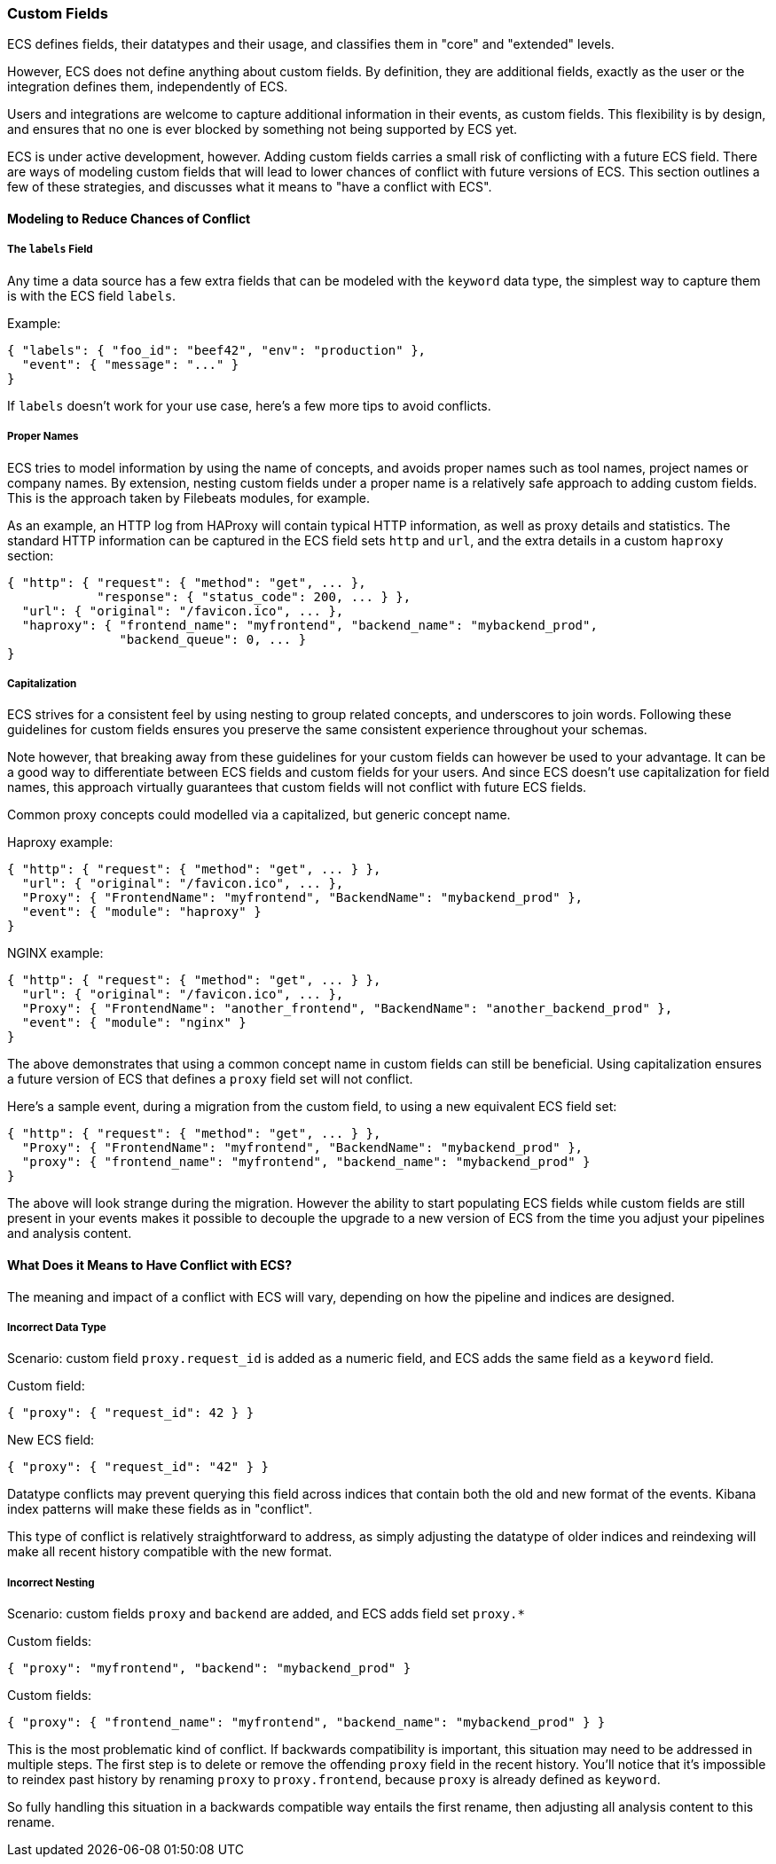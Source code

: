 [[ecs-custom-fields-in-ecs]]
=== Custom Fields

ECS defines fields, their datatypes and their usage, and classifies them in
"core" and "extended" levels.

However, ECS does not define anything about custom fields. By definition, they
are additional fields, exactly as the user or the integration defines them,
independently of ECS.

Users and integrations are welcome to capture additional
information in their events, as custom fields.
This flexibility is by design, and ensures that no one is ever blocked by
something not being supported by ECS yet.

ECS is under active development, however. Adding custom fields carries a small
risk of conflicting with a future ECS field.
There are ways of modeling custom fields that will lead to
lower chances of conflict with future versions of ECS.
This section outlines a few of these strategies, and discusses what it means to
"have a conflict with ECS".

[float]
==== Modeling to Reduce Chances of Conflict

[float]
===== The `labels` Field

Any time a data source has a few extra fields that can be modeled with the
`keyword` data type, the simplest way to capture them is with the ECS field `labels`.

Example:

[source,json]
-------------
{ "labels": { "foo_id": "beef42", "env": "production" },
  "event": { "message": "..." }
}
-------------

If `labels` doesn't work for your use case, here's a few more tips to avoid conflicts.

[float]
===== Proper Names

ECS tries to model information by using the name of concepts,
and avoids proper names such as tool names, project names or company names.
By extension, nesting custom fields under a proper name is a relatively safe
approach to adding custom fields. This is the approach taken by Filebeats modules,
for example.

As an example, an HTTP log from HAProxy will contain typical HTTP information,
as well as proxy details and statistics. The standard HTTP information can be
captured in the ECS field sets `http` and `url`, and the extra details in a custom
`haproxy` section:

[source,json]
-------------
{ "http": { "request": { "method": "get", ... },
            "response": { "status_code": 200, ... } },
  "url": { "original": "/favicon.ico", ... },
  "haproxy": { "frontend_name": "myfrontend", "backend_name": "mybackend_prod",
               "backend_queue": 0, ... }
}
-------------

[float]
===== Capitalization

ECS strives for a consistent feel by using nesting to group related concepts,
and underscores to join words. Following these guidelines for custom fields
ensures you preserve the same consistent experience throughout your schemas.

Note however, that breaking away from these guidelines for your custom fields
can however be used to your advantage. It can be a good way to differentiate
between ECS fields and custom fields for your users. And since ECS doesn't
use capitalization for field names, this approach virtually guarantees that
custom fields will not conflict with future ECS fields.

Common proxy concepts could modelled via a capitalized, but generic concept name.

Haproxy example:

[source,json]
-------------
{ "http": { "request": { "method": "get", ... } },
  "url": { "original": "/favicon.ico", ... },
  "Proxy": { "FrontendName": "myfrontend", "BackendName": "mybackend_prod" },
  "event": { "module": "haproxy" }
}
-------------

NGINX example:

[source,json]
-------------
{ "http": { "request": { "method": "get", ... } },
  "url": { "original": "/favicon.ico", ... },
  "Proxy": { "FrontendName": "another_frontend", "BackendName": "another_backend_prod" },
  "event": { "module": "nginx" }
}
-------------

The above demonstrates that using a common concept name in custom fields
can still be beneficial. Using capitalization ensures a future version of ECS
that defines a `proxy` field set will not conflict.

Here's a sample event, during a migration from the custom field, to using a new
equivalent ECS field set:

[source,json]
-------------
{ "http": { "request": { "method": "get", ... } },
  "Proxy": { "FrontendName": "myfrontend", "BackendName": "mybackend_prod" },
  "proxy": { "frontend_name": "myfrontend", "backend_name": "mybackend_prod" }
}
-------------

The above will look strange during the migration. However the ability to start
populating ECS fields while custom fields are still present in your events makes
it possible to decouple the upgrade to a new version of ECS from the time you
adjust your pipelines and analysis content.

[float]
==== What Does it Means to Have Conflict with ECS?

The meaning and impact of a conflict with ECS will vary, depending on how the
pipeline and indices are designed.

[float]
===== Incorrect Data Type

Scenario: custom field `proxy.request_id` is added as a numeric field, and ECS
adds the same field as a `keyword` field.

Custom field:

[source,json]
-------------
{ "proxy": { "request_id": 42 } }
-------------

New ECS field:

[source,json]
-------------
{ "proxy": { "request_id": "42" } }
-------------

Datatype conflicts may prevent querying this field across indices that contain
both the old and new format of the events. Kibana index patterns will make these
fields as in "conflict".

This type of conflict is relatively straightforward to address, as simply
adjusting the datatype of older indices and reindexing will make all recent
history compatible with the new format.

[float]
===== Incorrect Nesting

Scenario: custom fields `proxy` and `backend` are added, and ECS adds field set
`proxy.*`

Custom fields:

[source,json]
-------------
{ "proxy": "myfrontend", "backend": "mybackend_prod" }
-------------

Custom fields:

[source,json]
-------------
{ "proxy": { "frontend_name": "myfrontend", "backend_name": "mybackend_prod" } }
-------------

This is the most problematic kind of conflict. If backwards compatibility is
important, this situation may need to be addressed in multiple steps.
The first step is to delete or remove the offending `proxy` field in the recent history. You'll notice that it's impossible to reindex past history by renaming `proxy` to `proxy.frontend`, because `proxy` is already defined as `keyword`.

So fully handling this situation in a backwards compatible way entails the first
rename, then adjusting all analysis content to this rename.
